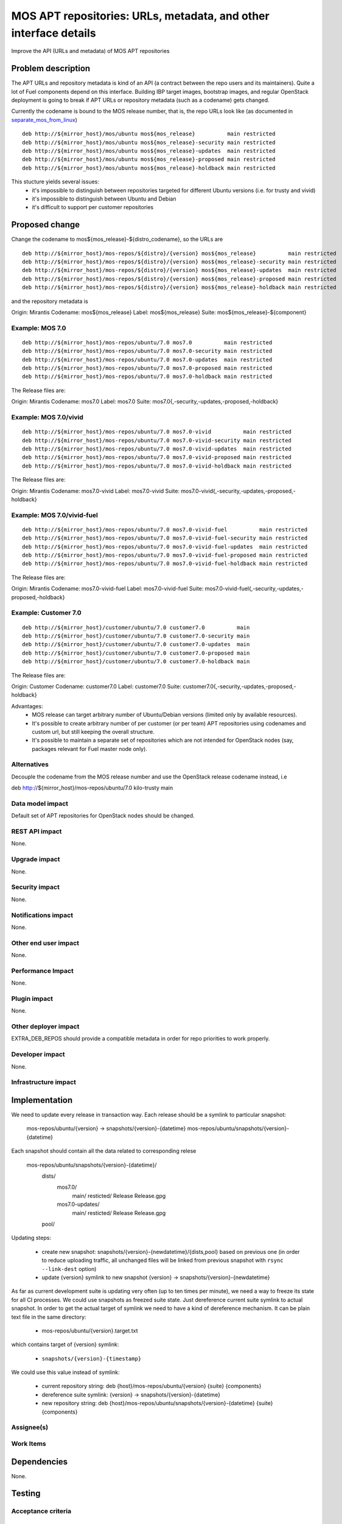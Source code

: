 ..
 This work is licensed under a Creative Commons Attribution 3.0 Unported
 License.

 http://creativecommons.org/licenses/by/3.0/legalcode

=================================================================
MOS APT repositories: URLs, metadata, and other interface details
=================================================================

Improve the API (URLs and metadata) of MOS APT repositories

Problem description
===================

The APT URLs and repository metadata is kind of an API (a contract between
the repo users and its maintainers). Quite a lot of Fuel components depend
on this interface. Building IBP target images, bootstrap images, and regular
OpenStack deployment is going to break if APT URLs or repository metadata
(such as a codename) gets changed.

Currently the codename is bound to the MOS release number, that is, the repo
URLs look like (as documented in separate_mos_from_linux_)

::

 deb http://${mirror_host}/mos/ubuntu mos${mos_release}          main restricted
 deb http://${mirror_host}/mos/ubuntu mos${mos_release}-security main restricted
 deb http://${mirror_host}/mos/ubuntu mos${mos_release}-updates  main restricted
 deb http://${mirror_host}/mos/ubuntu mos${mos_release}-proposed main restricted
 deb http://${mirror_host}/mos/ubuntu mos${mos_release}-holdback main restricted

This stucture yields several issues:
 - it's impossible to distinguish between repositories targeted for different
   Ubuntu versions (i.e. for trusty and vivid)
 - it's impossible to distinguish between Ubuntu and Debian
 - it's difficult to support per customer repositories

.. _separate_mos_from_linux: https://github.com/stackforge/fuel-specs/blob/master/specs/6.1/separate-mos-from-linux.rst


Proposed change
===============

Change the codename to mos${mos_release}-${distro_codename}, so the URLs are

:: 

 deb http://${mirror_host}/mos-repos/${distro}/{version} mos${mos_release}          main restricted
 deb http://${mirror_host}/mos-repos/${distro}/{version} mos${mos_release}-security main restricted
 deb http://${mirror_host}/mos-repos/${distro}/{version} mos${mos_release}-updates  main restricted
 deb http://${mirror_host}/mos-repos/${distro}/{version} mos${mos_release}-proposed main restricted
 deb http://${mirror_host}/mos-repos/${distro}/{version} mos${mos_release}-holdback main restricted

and the repository metadata is

Origin: Mirantis
Codename: mos${mos_release}
Label: mos${mos_release}
Suite: mos${mos_release}-${component}

Example: MOS 7.0
-------------------------

:: 

 deb http://${mirror_host}/mos-repos/ubuntu/7.0 mos7.0          main restricted
 deb http://${mirror_host}/mos-repos/ubuntu/7.0 mos7.0-security main restricted
 deb http://${mirror_host}/mos-repos/ubuntu/7.0 mos7.0-updates  main restricted
 deb http://${mirror_host}/mos-repos/ubuntu/7.0 mos7.0-proposed main restricted
 deb http://${mirror_host}/mos-repos/ubuntu/7.0 mos7.0-holdback main restricted

The Release files are:

Origin: Mirantis
Codename: mos7.0
Label: mos7.0
Suite: mos7.0{,-security,-updates,-proposed,-holdback}

Example: MOS 7.0/vivid
-------------------------

:: 

 deb http://${mirror_host}/mos-repos/ubuntu/7.0 mos7.0-vivid          main restricted
 deb http://${mirror_host}/mos-repos/ubuntu/7.0 mos7.0-vivid-security main restricted
 deb http://${mirror_host}/mos-repos/ubuntu/7.0 mos7.0-vivid-updates  main restricted
 deb http://${mirror_host}/mos-repos/ubuntu/7.0 mos7.0-vivid-proposed main restricted
 deb http://${mirror_host}/mos-repos/ubuntu/7.0 mos7.0-vivid-holdback main restricted

The Release files are:

Origin: Mirantis
Codename: mos7.0-vivid
Label: mos7.0-vivid
Suite: mos7.0-vivid{,-security,-updates,-proposed,-holdback}

Example: MOS 7.0/vivid-fuel
----------------------------

:: 

 deb http://${mirror_host}/mos-repos/ubuntu/7.0 mos7.0-vivid-fuel          main restricted
 deb http://${mirror_host}/mos-repos/ubuntu/7.0 mos7.0-vivid-fuel-security main restricted
 deb http://${mirror_host}/mos-repos/ubuntu/7.0 mos7.0-vivid-fuel-updates  main restricted
 deb http://${mirror_host}/mos-repos/ubuntu/7.0 mos7.0-vivid-fuel-proposed main restricted
 deb http://${mirror_host}/mos-repos/ubuntu/7.0 mos7.0-vivid-fuel-holdback main restricted

The Release files are:

Origin: Mirantis
Codename: mos7.0-vivid-fuel
Label: mos7.0-vivid-fuel
Suite: mos7.0-vivid-fuel{,-security,-updates,-proposed,-holdback}

Example: Customer 7.0
----------------------------

:: 

 deb http://${mirror_host}/customer/ubuntu/7.0 customer7.0          main
 deb http://${mirror_host}/customer/ubuntu/7.0 customer7.0-security main
 deb http://${mirror_host}/customer/ubuntu/7.0 customer7.0-updates  main
 deb http://${mirror_host}/customer/ubuntu/7.0 customer7.0-proposed main
 deb http://${mirror_host}/customer/ubuntu/7.0 customer7.0-holdback main

The Release files are:

Origin: Customer
Codename: customer7.0
Label: customer7.0
Suite: customer7.0{,-security,-updates,-proposed,-holdback}

Advantages:
 - MOS release can target arbitrary number of Ubuntu/Debian versions
   (limited only by available resources).
 - It's possible to create arbitrary number of per customer (or per team)
   APT repositories using codenames and custom url, but still keeping
   the overall structure.
 - It's possible to maintain a separate set of repositories which are
   not intended for OpenStack nodes (say, packages relevant for Fuel master
   node only).

Alternatives
------------

Decouple the codename from the MOS release number and use the OpenStack
release codename instead, i.e

deb http://${mirror_host}/mos-repos/ubuntu/7.0 kilo-trusty main

Data model impact
-----------------

Default set of APT repositories for OpenStack nodes should be changed.

REST API impact
---------------

None.

Upgrade impact
--------------

None.


Security impact
---------------

None.

Notifications impact
--------------------

None.

Other end user impact
---------------------

None.

Performance Impact
------------------

None.

Plugin impact
-------------

None.

Other deployer impact
---------------------

EXTRA_DEB_REPOS should provide a compatible metadata in order for repo
priorities to work properly.

Developer impact
----------------

None.

Infrastructure impact
---------------------


Implementation
==============

We need to update every release in transaction way.
Each release should be a symlink to particular snapshot:

  mos-repos/ubuntu/{version} -> snapshots/{version}-{datetime}
  mos-repos/ubuntu/snapshots/{version}-{datetime}

Each snapshot should contain all the data related to corresponding relese

  mos-repos/ubuntu/snapshots/{version}-{datetime}/
     dists/
       mos7.0/
         main/
         resticted/
         Release
         Release.gpg
       mos7.0-updates/
         main/
         resticted/
         Release
         Release.gpg
     pool/

Updating steps:

  - create new snapshot:
    snapshots/{version}-{newdatetime}/{dists,pool} based on previous one
    (in order to reduce uploading traffic, all unchanged files will be
    linked from previous snapshot with ``rsync --link-dest`` option)

  - update {version} symlink to new snapshot
    {version} -> snapshots/{version}-{newdatetime}

As far as current development suite is updating very often (up to ten times
per minute), we need a way to freeze its state for all CI processes.
We could use snapshots as freezed suite state. Just dereference current
suite symlink to actual snapshot.
In order to get the actual target of symlink we need to have a kind of
dereference mechanism. It can be plain text file in the same directory:

  - mos-repos/ubuntu/{version}.target.txt

which contains target of {version} symlink:

  - ``snapshots/{version}-{timestamp}``

We could use this value instead of symlink:

  - current repository string:
    deb {host}/mos-repos/ubuntu/{version} {suite} {components}

  - dereference suite symlink:
    {version} -> snapshots/{version}-{datetime}

  - new repository string:
    deb {host}/mos-repos/ubuntu/snapshots/{version}-{datetime} {suite} {components}


Assignee(s)
-----------


Work Items
----------


Dependencies
============

None.


Testing
=======


Acceptance criteria
-------------------


Documentation Impact
====================

* New APT URLs and repo metadata (Release files) should be documented so
  people can create their repositories the right way.


References
==========
